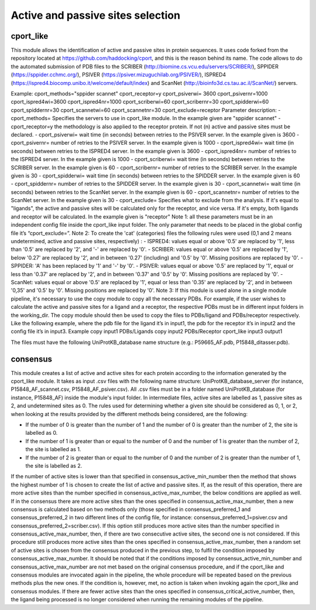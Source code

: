 Active and passive sites selection
*********

cport_like
-------------

This module allows the identification of active and passive sites in protein sequences. It uses code forked from the repository located at https://github.com/haddocking/cport, and this is the reason behind its name. The code allows to do the automated submission of PDB files to the SCRIBER (http://biomine.cs.vcu.edu/servers/SCRIBER/), SPPIDER (https://sppider.cchmc.org/), PSIVER (https://psiver.mizuguchilab.org/PSIVER/), ISPRED4 (https://ispred4.biocomp.unibo.it/welcome/default/index) and ScanNet (http://bioinfo3d.cs.tau.ac.il/ScanNet/) servers.


Example:
cport_methods="sppider scannet"
cport_receptor=y
cport_psiverwi= 3600
cport_psivernr=1000
cport_ispred4wi=3600
cport_ispred4nr=1000
cport_scriberwi=60
cport_scribernr=30
cport_spidderwi=60
cport_spiddernr=30
cport_scannetwi=60
cport_scannetnr=30
cport_exclude=receptor
Parameter description:
- cport_methods= Specifies the servers to use in cport_like module. In the
example given are "sppider scannet"
- cport_receptor=y the methodology is also applied to the receptor protein.
If not (n) active and passive sites must be declared.
- cport_psiverwi= wait time (in seconds) between retries to the PSIVER
server. In the example given is 3600
- cport_psivernr= number of retries to the PSIVER server. In the example
given is 1000
- cport_ispred4wi= wait time (in seconds) between retries to the ISPRED4
server. In the example given is 3600
- cport_ispred4nr= number of retries to the ISPRED4 server. In the
example given is 1000
- cport_scriberwi= wait time (in seconds) between retries to the SCRIBER
server. In the example given is 60
- cport_scribernr= number of retries to the SCRIBER server. In the example
given is 30
- cport_spidderwi= wait time (in seconds) between retries to the SPIDDER
server. In the example given is 60
- cport_spiddernr= number of retries to the SPIDDER server. In the
example given is 30
- cport_scannetwi= wait time (in seconds) between retries to the ScanNet
server. In the example given is 60
- cport_scannetnr= number of retries to the ScanNet server. In the example
given is 30
- cport_exclude= Specifies what to exclude from the analysis. If it's equal
to "ligands", the active and passive sites will be calculated only for the
receptor, and vice versa. If it's empty, both ligands and receptor will be
calculated. In the example given is "receptor"
Note 1: all these parameters must be in an independent config file inside the
cport_like input folder. The only parameter that needs to be placed in the global config
file it’s “cport_exclude=”.
Note 2: To create the 'cat' (categories) files the following rules were used (0,1
and 2 means undetermined, active and passive sites, respectively) :
- ISPRED4: values equal or above '0.5' are replaced by '1', less than '0.5'
are replaced by '2', and '-' are replaced by '0'.
- SCRIBER: values equal or above '0.5' are replaced by '1', below '0.27' are
replaced by '2', and in between '0.27' (including) and '0.5' by '0'. Missing
positions are replaced by '0'.
- SPPIDER: 'A' has been replaced by '1' and '-' by '0'.
- PSIVER: values equal or above '0.5' are replaced by '1', equal or less than
'0.37' are replaced by '2', and in between '0.37' and '0.5' by '0'. Missing
positions are replaced by '0'.
- ScanNet: values equal or above '0.5' are replaced by '1', equal or less
than '0.35' are replaced by '2', and in between '0,35' and '0.5' by '0'.
Missing positions are replaced by '0'.
Note 3: If this module is used alone in a single module pipeline, it's necessary to
use the copy module to copy all the necessary PDBs. For example, if the user wishes to
calculate the active and passive sites for a ligand and a receptor, the respective PDBs
must be in different input folders in the working_dir. The copy module should then be
used to copy the files to PDBs/ligand and PDBs/receptor respectively. Like the following
example, where the pdb file for the ligand it’s in input1, the pdb for the receptor it’s in
input2 and the config file it’s in input3.
Example
copy input1 PDBs/Ligands
copy input2 PDBs/Receptor
cport_like input3 output1


The files must have the following
UniProtKB_database name structure (e.g.: P59665_AF.pdb, P15848_ditasser.pdb).


consensus
--------------------

This module creates a list of active and active sites for each protein according to the information generated by the cport_like module. It takes as input .csv files with the following name structure: UniProtKB_database_server (for instance, P15848_AF_scannet.csv, P15848_AF_psiver.csv). All .csv files must be in a folder named UniProtKB_database (for instance, P15848_AF) inside the module's input folder.
In intermediate files, active sites are labelled as 1, passive sites as 2, and undetermined sites as 0. The rules used for determining whether a given site should be considered as 0, 1, or 2, when looking at the results provided by the different methods being considered, are the following:

- If the number of 0 is greater than the number of 1 and the number of 0 is greater than the number of 2, the site is labelled as 0.
- If the number of 1 is greater than or equal to the number of 0 and the number of 1 is greater than the number of 2, the site is labelled as 1.
- If the number of 2 is greater than or equal to the number of 0 and the number of 2 is greater than the number of 1, the site is labelled as 2.

If the number of active sites is lower than that specified in consensus_active_min_number then the method that shows the highest number of 1 is chosen to create the list of active
and passive sites. If, as the result of this operation, there are more active sites than the number specified in consensus_active_max_number, the below conditions are applied as well.
If in the consensus there are more active sites than the ones specified in consensus_active_max_number, then a new consensus is calculated based on two methods only (those specified in consensus_preferred_1 and consensus_preferred_2 in two different lines of the config file, for instance: consensus_preferred_1=psiver.csv and consensus_preferred_2=scriber.csv). If this option still produces more active sites than the number specified in consensus_active_max_number, then, if there are two consecutive active sites, the second one is not considered. If this procedure still produces more active sites than the ones specified in consensus_active_max_number, then a random set of active sites is chosen from the consensus produced in the previous step, to fulfil the condition imposed by consensus_active_max_number. It should be noted that if the conditions imposed by consensus_active_min_number and consensus_active_max_number are not met based on the original consensus procedure, and if the cport_like and consensus modules are invocated again in the pipeline, the whole procedure will be repeated based on the previous methods plus the new ones. If the condition is, however, met, no action is taken when invoking again the cport_like and consensus modules. If there are fewer active sites than the ones specified in consensus_critical_active_number, then, the ligand being processed is no longer considered when running the remaining modules of the pipeline.
